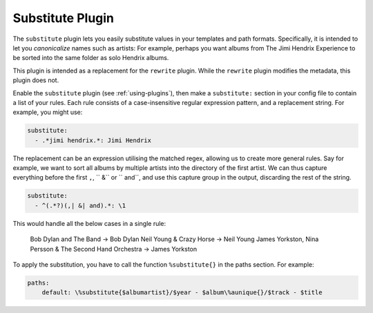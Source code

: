 Substitute Plugin
=================

The ``substitute`` plugin lets you easily substitute values in your templates and
path formats. Specifically, it is intended to let you *canonicalize* names
such as artists: For example, perhaps you want albums from The Jimi Hendrix
Experience to be sorted into the same folder as solo Hendrix albums.

This plugin is intended as a replacement for the ``rewrite`` plugin. While
the ``rewrite`` plugin modifies the metadata, this plugin does not.

Enable the ``substitute`` plugin (see :ref:`using-plugins`), then make a ``substitute:`` section in your config file to contain a list of your rules.
Each rule consists of a case-insensitive regular expression pattern, and a
replacement string. For example, you might use:

.. code-block:: yaml

    substitute:
      - .*jimi hendrix.*: Jimi Hendrix

The replacement can be an expression utilising the matched regex, allowing us
to create more general rules. Say for example, we want to sort all albums by
multiple artists into the directory of the first artist. We can thus capture
everything before the first ``,``, `` &`` or `` and``, and use this capture
group in the output, discarding the rest of the string.

.. code-block:: yaml

    substitute:
      - ^(.*?)(,| &| and).*: \1

This would handle all the below cases in a single rule:

    Bob Dylan and The Band -> Bob Dylan
    Neil Young & Crazy Horse -> Neil Young
    James Yorkston, Nina Persson & The Second Hand Orchestra -> James Yorkston


To apply the substitution, you have to call the function ``%substitute{}`` in the paths section. For example:

.. code-block:: yaml

    paths:
        default: \%substitute{$albumartist}/$year - $album\%aunique{}/$track - $title
